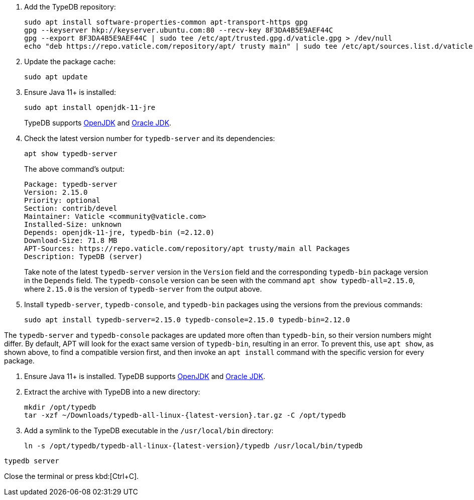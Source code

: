 // tag::install-apt[]

. Add the TypeDB repository:
+
[,bash]
----
sudo apt install software-properties-common apt-transport-https gpg
gpg --keyserver hkp://keyserver.ubuntu.com:80 --recv-key 8F3DA4B5E9AEF44C
gpg --export 8F3DA4B5E9AEF44C | sudo tee /etc/apt/trusted.gpg.d/vaticle.gpg > /dev/null
echo "deb https://repo.vaticle.com/repository/apt/ trusty main" | sudo tee /etc/apt/sources.list.d/vaticle.list > /dev/null
----
. Update the package cache:
+
[,bash]
----
sudo apt update
----
. Ensure Java 11+ is installed:
+
[,bash]
----
sudo apt install openjdk-11-jre
----
//todo switch to sudo apt install default-jre after 2.25
+
TypeDB supports https://jdk.java.net[OpenJDK,window=_blank] and
https://www.oracle.com/java/technologies/downloads/[Oracle JDK,window=_blank].
. Check the latest version number for `typedb-server` and its dependencies:
+
[,bash]
----
apt show typedb-server
----
+
The above command's output:
+
[,bash]
----
Package: typedb-server
Version: 2.15.0
Priority: optional
Section: contrib/devel
Maintainer: Vaticle <community@vaticle.com>
Installed-Size: unknown
Depends: openjdk-11-jre, typedb-bin (=2.12.0)
Download-Size: 71.8 MB
APT-Sources: https://repo.vaticle.com/repository/apt trusty/main all Packages
Description: TypeDB (server)
----
+
Take note of the latest `typedb-server` version in the `Version` field and the corresponding `typedb-bin`
package version in the `Depends` field.
The `typedb-console` version can be seen with the command `apt show typedb-all=2.15.0`, where `2.15.0` is the version
of `typedb-server` from the output above.
. Install `typedb-server`, `typedb-console`, and `typedb-bin` packages using the versions from the previous commands:
+
[,bash]
----
sudo apt install typedb-server=2.15.0 typedb-console=2.15.0 typedb-bin=2.12.0
----

The `typedb-server` and `typedb-console` packages are updated more often than `typedb-bin`, so their
version numbers might differ. By default, APT will look for the exact same version of `typedb-bin`,
resulting in an error. To prevent this, use `apt show`, as shown above, to find a compatible version first, and then
invoke an `apt install` command with the specific version for every package.

// end::install-apt[]

// tag::manual-install[]

. Ensure Java 11+ is installed.
TypeDB supports https://jdk.java.net[OpenJDK,window=_blank] and
https://www.oracle.com/java/technologies/downloads/[Oracle JDK,window=_blank].

. Extract the archive with TypeDB into a new directory:
+
[,bash,subs=attributes+]
----
mkdir /opt/typedb
tar -xzf ~/Downloads/typedb-all-linux-{latest-version}.tar.gz -C /opt/typedb
----

. Add a symlink to the TypeDB executable in the `/usr/local/bin` directory:
+
[,bash,subs=attributes+]
----
ln -s /opt/typedb/typedb-all-linux-{latest-version}/typedb /usr/local/bin/typedb
----

// end::manual-install[]

// tag::start[]

[,shell]
----
typedb server
----

// end::start[]

// tag::stop[]

Close the terminal or press kbd:[Ctrl+C].

// end::stop[]
